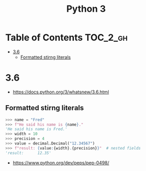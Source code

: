 #+TITLE: Python 3

* Table of Contents :TOC_2_gh:
- [[#36][3.6]]
  - [[#formatted-stirng-literals][Formatted stirng literals]]

* 3.6
:REFERENCES:
- https://docs.python.org/3/whatsnew/3.6.html
:END:

** Formatted stirng literals
#+BEGIN_SRC python
  >>> name = "Fred"
  >>> f"He said his name is {name}."
  'He said his name is Fred.'
  >>> width = 10
  >>> precision = 4
  >>> value = decimal.Decimal("12.34567")
  >>> f"result: {value:{width}.{precision}}"  # nested fields
  'result:      12.35'
#+END_SRC

:REFERENCES:
- https://www.python.org/dev/peps/pep-0498/
:END:
